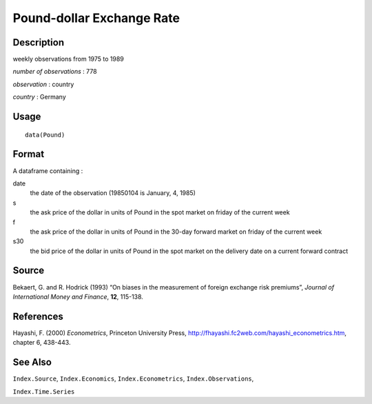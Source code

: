 +--------------------------------------+--------------------------------------+
| Pound                                |
| R Documentation                      |
+--------------------------------------+--------------------------------------+

Pound-dollar Exchange Rate
--------------------------

Description
~~~~~~~~~~~

weekly observations from 1975 to 1989

*number of observations* : 778

*observation* : country

*country* : Germany

Usage
~~~~~

::

    data(Pound)

Format
~~~~~~

A dataframe containing :

date
    the date of the observation (19850104 is January, 4, 1985)

s
    the ask price of the dollar in units of Pound in the spot market on
    friday of the current week

f
    the ask price of the dollar in units of Pound in the 30-day forward
    market on friday of the current week

s30
    the bid price of the dollar in units of Pound in the spot market on
    the delivery date on a current forward contract

Source
~~~~~~

Bekaert, G. and R. Hodrick (1993) “On biases in the measurement of
foreign exchange risk premiums”, *Journal of International Money and
Finance*, **12**, 115-138.

References
~~~~~~~~~~

Hayashi, F. (2000) *Econometrics*, Princeton University Press,
http://fhayashi.fc2web.com/hayashi_econometrics.htm, chapter 6, 438-443.

See Also
~~~~~~~~

``Index.Source``, ``Index.Economics``, ``Index.Econometrics``,
``Index.Observations``,

``Index.Time.Series``
